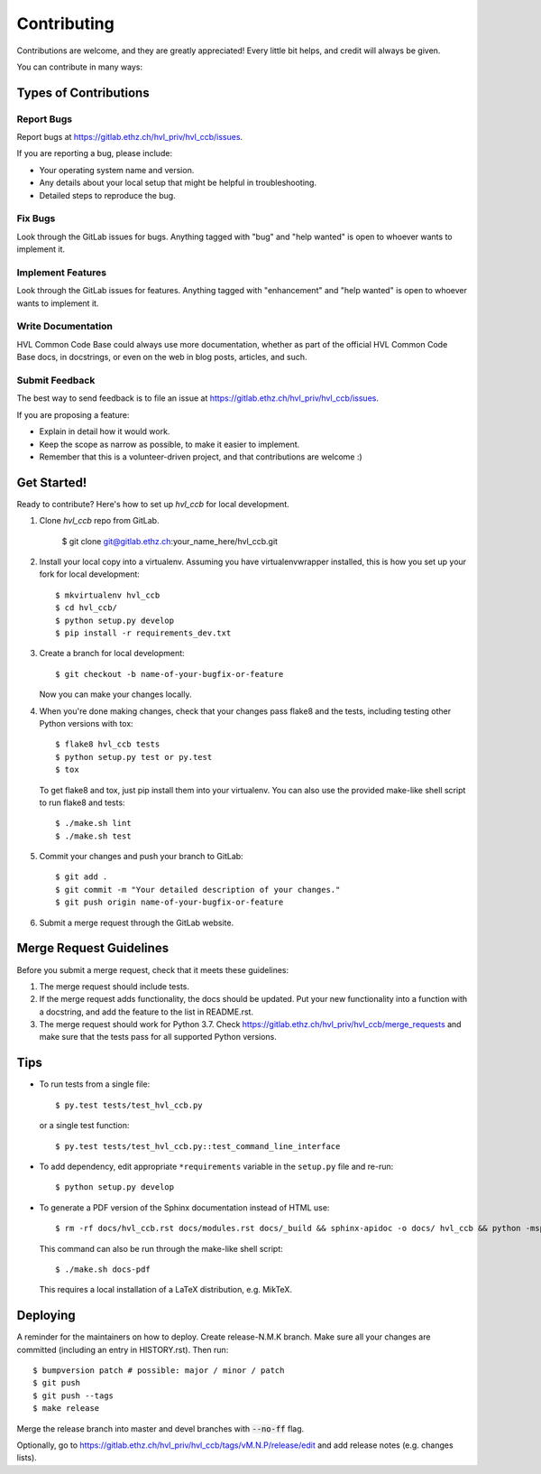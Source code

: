 .. highlight:: shell

============
Contributing
============

Contributions are welcome, and they are greatly appreciated! Every little bit
helps, and credit will always be given.

You can contribute in many ways:

Types of Contributions
----------------------

Report Bugs
~~~~~~~~~~~

Report bugs at https://gitlab.ethz.ch/hvl_priv/hvl_ccb/issues.

If you are reporting a bug, please include:

* Your operating system name and version.
* Any details about your local setup that might be helpful in troubleshooting.
* Detailed steps to reproduce the bug.

Fix Bugs
~~~~~~~~

Look through the GitLab issues for bugs. Anything tagged with "bug" and "help
wanted" is open to whoever wants to implement it.

Implement Features
~~~~~~~~~~~~~~~~~~

Look through the GitLab issues for features. Anything tagged with "enhancement"
and "help wanted" is open to whoever wants to implement it.

Write Documentation
~~~~~~~~~~~~~~~~~~~

HVL Common Code Base could always use more documentation, whether as part of the
official HVL Common Code Base docs, in docstrings, or even on the web in blog posts,
articles, and such.

Submit Feedback
~~~~~~~~~~~~~~~

The best way to send feedback is to file an issue at https://gitlab.ethz.ch/hvl_priv/hvl_ccb/issues.

If you are proposing a feature:

* Explain in detail how it would work.
* Keep the scope as narrow as possible, to make it easier to implement.
* Remember that this is a volunteer-driven project, and that contributions
  are welcome :)

Get Started!
------------

Ready to contribute? Here's how to set up `hvl_ccb` for local development.

1. Clone `hvl_ccb` repo from GitLab.

    $ git clone git@gitlab.ethz.ch:your_name_here/hvl_ccb.git

2. Install your local copy into a virtualenv. Assuming you have virtualenvwrapper installed, this is how you set up your fork for local development::

    $ mkvirtualenv hvl_ccb
    $ cd hvl_ccb/
    $ python setup.py develop
    $ pip install -r requirements_dev.txt

3. Create a branch for local development::

    $ git checkout -b name-of-your-bugfix-or-feature

   Now you can make your changes locally.

4. When you're done making changes, check that your changes pass flake8 and the
   tests, including testing other Python versions with tox::

    $ flake8 hvl_ccb tests
    $ python setup.py test or py.test
    $ tox

   To get flake8 and tox, just pip install them into your virtualenv.
   You can also use the provided make-like shell script to run flake8 and tests::

   $ ./make.sh lint
   $ ./make.sh test

5. Commit your changes and push your branch to GitLab::

    $ git add .
    $ git commit -m "Your detailed description of your changes."
    $ git push origin name-of-your-bugfix-or-feature

6. Submit a merge request through the GitLab website.

Merge Request Guidelines
------------------------

Before you submit a merge request, check that it meets these guidelines:

1. The merge request should include tests.
2. If the merge request adds functionality, the docs should be updated. Put
   your new functionality into a function with a docstring, and add the
   feature to the list in README.rst.
3. The merge request should work for Python 3.7. Check
   https://gitlab.ethz.ch/hvl_priv/hvl_ccb/merge_requests
   and make sure that the tests pass for all supported Python versions.

Tips
----

* To run tests from a single file::

  $ py.test tests/test_hvl_ccb.py

  or a single test function::

  $ py.test tests/test_hvl_ccb.py::test_command_line_interface

* To add dependency, edit appropriate ``*requirements`` variable in the
  ``setup.py`` file and re-run::

  $ python setup.py develop

* To generate a PDF version of the Sphinx documentation instead of HTML use::

  $ rm -rf docs/hvl_ccb.rst docs/modules.rst docs/_build && sphinx-apidoc -o docs/ hvl_ccb && python -msphinx -M latexpdf docs/ docs/_build

  This command can also be run through the make-like shell script::

  $ ./make.sh docs-pdf

  This requires a local installation of a LaTeX distribution, e.g. MikTeX.

Deploying
---------

A reminder for the maintainers on how to deploy. Create release-N.M.K branch.
Make sure all your changes are committed (including an entry in HISTORY.rst).
Then run::

  $ bumpversion patch # possible: major / minor / patch
  $ git push
  $ git push --tags
  $ make release

Merge the release branch into master and devel branches with :code:`--no-ff` flag.

Optionally, go to
https://gitlab.ethz.ch/hvl_priv/hvl_ccb/tags/vM.N.P/release/edit and add release
notes (e.g. changes lists).
